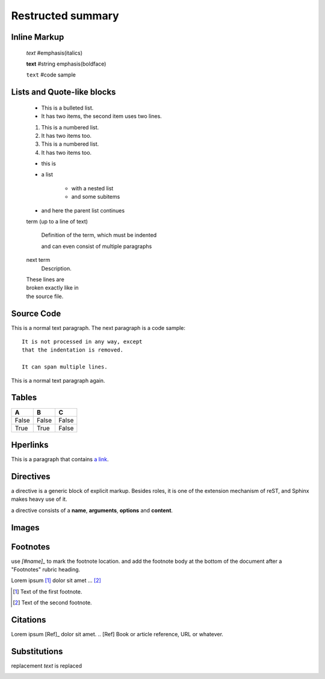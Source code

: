 =============================
Restructed summary
=============================

..
    This is a study restructedText based on sphinx   


Inline Markup
============================

    *text*     #emphasis(italics)

    **text**   #string emphasis(boldface)

    ``text``   #code sample

Lists and Quote-like blocks
============================

    * This is a bulleted list.
    * It has two items, the second item uses two lines.

    1. This is a numbered list.
    2. It has two items too.

    #. This is a numbered list.
    #. It has two items too.

    * this is
    * a list

        * with a nested list
        * and some subitems

    * and here the parent list continues

    term (up to a line of text)

        Definition of the term, which must be indented

        and can even consist of multiple paragraphs

    next term
        Description.

    | These lines are
    | broken exactly like in
    | the source file.

Source Code
============================

This is a normal text paragraph. The next paragraph is a code sample::

    It is not processed in any way, except
    that the indentation is removed.

    It can span multiple lines.

This is a normal text paragraph again.

Tables
============================

====== ====== ======
A      B      C
====== ====== ======
False  False  False
True   True   False
====== ====== ======

Hperlinks
============================

This is a paragraph that contains `a link`_.

.. _a link : http://www.baidu.com/

Directives
============================

a directive is a generic block of explicit markup. Besides roles, it is one of the extension mechanism 
of reST, and Sphinx makes heavy use of it.

a directive consists of a **name**, **arguments**, **options** and **content**.


.. function:: foo(x)
              foo(y, z)

   :module: some.module.name

   Return a line of text input from the user

Images
===========================

.. image:: images/picture.jpeg

Footnotes
===========================

use `[#name]_` to mark the footnote location. and add the footnote body at the bottom of the document 
after a "Footnotes" rubric heading.

Lorem ipsum [#f1]_ dolor sit amet ... [#f2]_

.. rubic:: Footnotes

.. [#f1] Text of the first footnote.
.. [#f2] Text of the second footnote.

Citations
===========================

Lorem ipsum [Ref]_ dolor sit amet.
.. [Ref] Book or article reference, URL or whatever.

Substitutions
===========================

|name| is replaced

|caution|

.. |caution| image:: images/picture.jpeg

.. |name| replace:: replacement *text*

